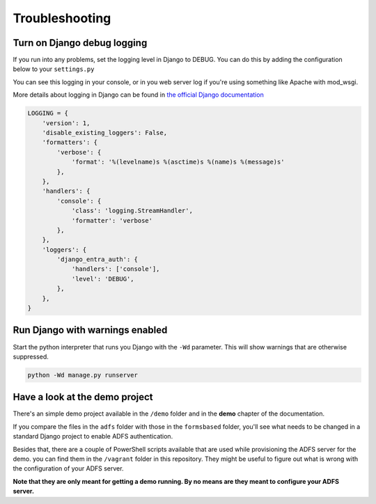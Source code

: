 Troubleshooting
===============

Turn on Django debug logging
----------------------------
If you run into any problems, set the logging level in Django to DEBUG.
You can do this by adding the configuration below to your ``settings.py``

You can see this logging in your console, or in you web server log if you're using something
like Apache with mod_wsgi.

More details about logging in Django can be found in
`the official Django documentation <https://docs.djangoproject.com/en/dev/topics/logging/>`_

.. code-block:: python

    LOGGING = {
        'version': 1,
        'disable_existing_loggers': False,
        'formatters': {
            'verbose': {
                'format': '%(levelname)s %(asctime)s %(name)s %(message)s'
            },
        },
        'handlers': {
            'console': {
                'class': 'logging.StreamHandler',
                'formatter': 'verbose'
            },
        },
        'loggers': {
            'django_entra_auth': {
                'handlers': ['console'],
                'level': 'DEBUG',
            },
        },
    }

Run Django with warnings enabled
--------------------------------
Start the python interpreter that runs you Django with the ``-Wd`` parameter. This will show warnings that are otherwise
suppressed.

.. code-block:: bash

    python -Wd manage.py runserver

Have a look at the demo project
-------------------------------
There's an simple demo project available in the ``/demo`` folder and in the **demo** chapter of the documentation.

If you compare the files in the ``adfs`` folder with those in the ``formsbased`` folder, you'll see what needs to be
changed in a standard Django project to enable ADFS authentication.

Besides that, there are a couple of PowerShell scripts available that are used while provisioning the ADFS server for
the demo. you can find them in the ``/vagrant`` folder in this repository. They might be useful to figure out what is
wrong with the configuration of your ADFS server.

**Note that they are only meant for getting a demo running. By no means are they meant to configure your ADFS server.**
